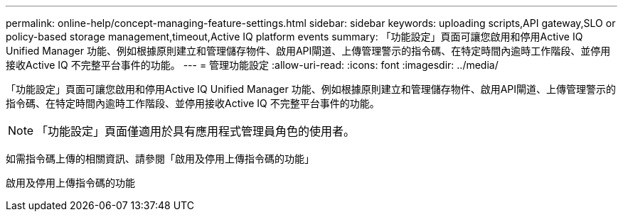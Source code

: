 ---
permalink: online-help/concept-managing-feature-settings.html 
sidebar: sidebar 
keywords: uploading scripts,API gateway,SLO or policy-based storage management,timeout,Active IQ platform events 
summary: 「功能設定」頁面可讓您啟用和停用Active IQ Unified Manager 功能、例如根據原則建立和管理儲存物件、啟用API閘道、上傳管理警示的指令碼、在特定時間內逾時工作階段、並停用接收Active IQ 不完整平台事件的功能。 
---
= 管理功能設定
:allow-uri-read: 
:icons: font
:imagesdir: ../media/


[role="lead"]
「功能設定」頁面可讓您啟用和停用Active IQ Unified Manager 功能、例如根據原則建立和管理儲存物件、啟用API閘道、上傳管理警示的指令碼、在特定時間內逾時工作階段、並停用接收Active IQ 不完整平台事件的功能。

[NOTE]
====
「功能設定」頁面僅適用於具有應用程式管理員角色的使用者。

====
如需指令碼上傳的相關資訊、請參閱「啟用及停用上傳指令碼的功能」

啟用及停用上傳指令碼的功能
